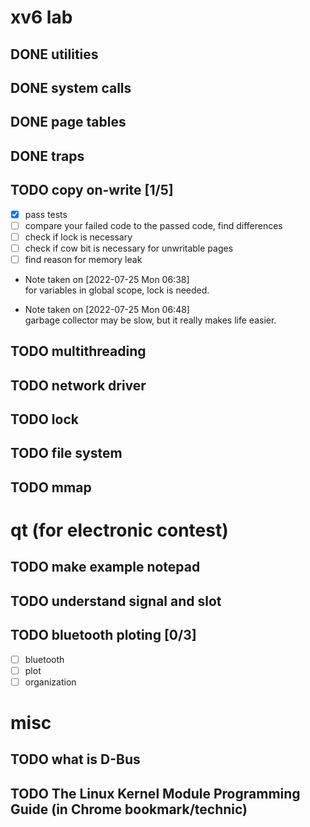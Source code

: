 
* xv6 lab

** DONE utilities
** DONE system calls
** DONE page tables
** DONE traps
** TODO copy on-write [1/5]

  - [X] pass tests
  - [ ] compare your failed code to the passed code, find differences
  - [ ] check if lock is necessary
  - [ ] check if cow bit is necessary for unwritable pages
  - [ ] find reason for memory leak

- Note taken on [2022-07-25 Mon 06:38] \\
  for variables in global scope, lock is needed.

- Note taken on [2022-07-25 Mon 06:48] \\
  garbage collector may be slow, but it really makes life easier.

** TODO multithreading
** TODO network driver
** TODO lock
** TODO file system
** TODO mmap


* qt (for electronic contest)

** TODO make example notepad
** TODO understand signal and slot
** TODO bluetooth ploting [0/3]

  - [ ] bluetooth
  - [ ] plot
  - [ ] organization

* misc

** TODO what is D-Bus
** TODO The Linux Kernel Module Programming Guide (in Chrome bookmark/technic)
